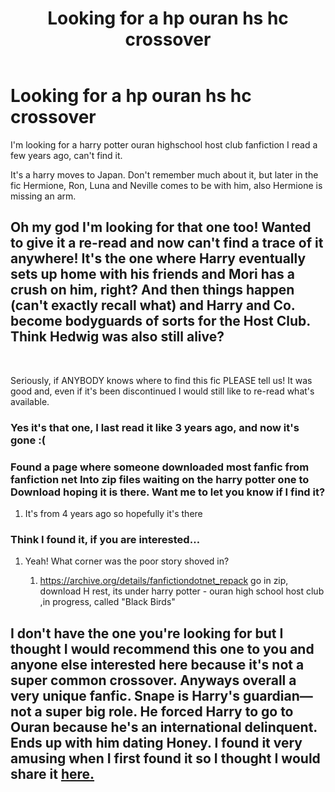 #+TITLE: Looking for a hp ouran hs hc crossover

* Looking for a hp ouran hs hc crossover
:PROPERTIES:
:Author: IswearIexist
:Score: 2
:DateUnix: 1602150913.0
:DateShort: 2020-Oct-08
:FlairText: What's That Fic?
:END:
I'm looking for a harry potter ouran highschool host club fanfiction I read a few years ago, can't find it.

It's a harry moves to Japan. Don't remember much about it, but later in the fic Hermione, Ron, Luna and Neville comes to be with him, also Hermione is missing an arm.


** Oh my god I'm looking for that one too! Wanted to give it a re-read and now can't find a trace of it anywhere! It's the one where Harry eventually sets up home with his friends and Mori has a crush on him, right? And then things happen (can't exactly recall what) and Harry and Co. become bodyguards of sorts for the Host Club. Think Hedwig was also still alive?

​

Seriously, if ANYBODY knows where to find this fic PLEASE tell us! It was good and, even if it's been discontinued I would still like to re-read what's available.
:PROPERTIES:
:Author: BlueChaos3x6
:Score: 2
:DateUnix: 1602188563.0
:DateShort: 2020-Oct-08
:END:

*** Yes it's that one, I last read it like 3 years ago, and now it's gone :(
:PROPERTIES:
:Author: IswearIexist
:Score: 1
:DateUnix: 1602268077.0
:DateShort: 2020-Oct-09
:END:


*** Found a page where someone downloaded most fanfic from fanfiction net Into zip files waiting on the harry potter one to Download hoping it is there. Want me to let you know if I find it?
:PROPERTIES:
:Author: IswearIexist
:Score: 1
:DateUnix: 1602443864.0
:DateShort: 2020-Oct-11
:END:

**** It's from 4 years ago so hopefully it's there
:PROPERTIES:
:Author: IswearIexist
:Score: 1
:DateUnix: 1602443898.0
:DateShort: 2020-Oct-11
:END:


*** Think I found it, if you are interested...
:PROPERTIES:
:Author: IswearIexist
:Score: 1
:DateUnix: 1602500030.0
:DateShort: 2020-Oct-12
:END:

**** Yeah! What corner was the poor story shoved in?
:PROPERTIES:
:Author: BlueChaos3x6
:Score: 1
:DateUnix: 1602525017.0
:DateShort: 2020-Oct-12
:END:

***** [[https://archive.org/details/fanfictiondotnet_repack]] go in zip, download H rest, its under harry potter - ouran high school host club ,in progress, called "Black Birds"
:PROPERTIES:
:Author: IswearIexist
:Score: 2
:DateUnix: 1602574329.0
:DateShort: 2020-Oct-13
:END:


** I don't have the one you're looking for but I thought I would recommend this one to you and anyone else interested here because it's not a super common crossover. Anyways overall a very unique fanfic. Snape is Harry's guardian---not a super big role. He forced Harry to go to Ouran because he's an international delinquent. Ends up with him dating Honey. I found it very amusing when I first found it so I thought I would share it [[https://archiveofourown.org/works/742721/chapters/1383336][here.]]
:PROPERTIES:
:Author: dylanpidge
:Score: 2
:DateUnix: 1602213679.0
:DateShort: 2020-Oct-09
:END:
